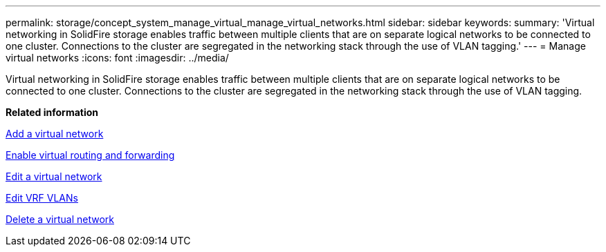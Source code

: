 ---
permalink: storage/concept_system_manage_virtual_manage_virtual_networks.html
sidebar: sidebar
keywords: 
summary: 'Virtual networking in SolidFire storage enables traffic between multiple clients that are on separate logical networks to be connected to one cluster. Connections to the cluster are segregated in the networking stack through the use of VLAN tagging.'
---
= Manage virtual networks
:icons: font
:imagesdir: ../media/

[.lead]
Virtual networking in SolidFire storage enables traffic between multiple clients that are on separate logical networks to be connected to one cluster. Connections to the cluster are segregated in the networking stack through the use of VLAN tagging.

*Related information*

xref:task_system_manage_virtual_add_a_virtual_network.adoc[Add a virtual network]

xref:task_system_manage_virtual_enable_virtual_routing_and_forwarding.adoc[Enable virtual routing and forwarding]

xref:task_system_manage_virtual_edit_a_virtual_network.adoc[Edit a virtual network]

xref:task_system_manage_virtual_edit_vrf_vlans.adoc[Edit VRF VLANs]

xref:task_system_manage_virtual_delete_a_virtual_network.adoc[Delete a virtual network]
